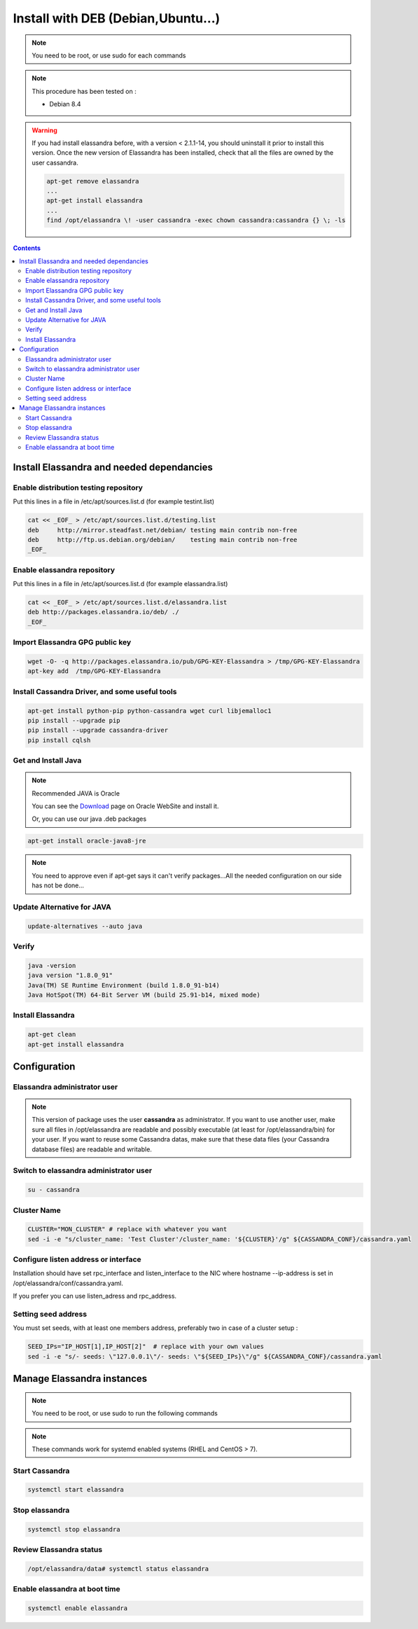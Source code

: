 ===================================
Install with DEB (Debian,Ubuntu...)
===================================

.. note:: You need to be root, or use sudo for each commands

.. note:: This procedure has been tested on :

   - Debian 8.4

.. warning:: If you had  install elassandra before, with a version < 2.1.1-14, you should uninstall it prior to  install this version.
   Once  the new version of Elassandra has been installed, check that all the files are owned by the user cassandra.

   .. code:: bash

      apt-get remove elassandra
      ...
      apt-get install elassandra
      ...
      find /opt/elassandra \! -user cassandra -exec chown cassandra:cassandra {} \; -ls

.. contents:: :depth: 3

Install Elassandra and needed dependancies
==========================================

Enable distribution testing repository
--------------------------------------

Put this lines in a file in /etc/apt/sources.list.d (for example testint.list)

.. code:: bash

   cat << _EOF_ > /etc/apt/sources.list.d/testing.list
   deb     http://mirror.steadfast.net/debian/ testing main contrib non-free
   deb     http://ftp.us.debian.org/debian/    testing main contrib non-free
   _EOF_

Enable elassandra repository
----------------------------

Put this lines in a file in /etc/apt/sources.list.d (for example elassandra.list)

.. code:: bash

   cat << _EOF_ > /etc/apt/sources.list.d/elassandra.list
   deb http://packages.elassandra.io/deb/ ./
   _EOF_

Import Elassandra GPG public key
--------------------------------

.. code:: bash

   wget -O- -q http://packages.elassandra.io/pub/GPG-KEY-Elassandra > /tmp/GPG-KEY-Elassandra
   apt-key add  /tmp/GPG-KEY-Elassandra

Install Cassandra Driver, and some useful tools
-----------------------------------------------

.. code:: bash

   apt-get install python-pip python-cassandra wget curl libjemalloc1
   pip install --upgrade pip
   pip install --upgrade cassandra-driver
   pip install cqlsh

Get and Install Java
--------------------
.. note:: Recommended JAVA is Oracle

   You can see the Download_ page on Oracle WebSite and install it.

   .. _Download: http://www.oracle.com/technetwork/java/javase/downloads/index.html

   Or, you can use our java .deb packages

.. code:: bash

   apt-get install oracle-java8-jre

.. note:: You need to approve even if apt-get says it can't verify packages...All the needed configuration on our side has not be done...

Update Alternative for JAVA
---------------------------

.. code:: bash

   update-alternatives --auto java

Verify
------

.. code:: bash

   java -version
   java version "1.8.0_91"
   Java(TM) SE Runtime Environment (build 1.8.0_91-b14)
   Java HotSpot(TM) 64-Bit Server VM (build 25.91-b14, mixed mode)

Install Elassandra
------------------

.. code:: bash

   apt-get clean
   apt-get install elassandra

Configuration
=============

Elassandra administrator user
-----------------------------
.. note:: This version of package uses the user **cassandra** as administrator. If you want to use another user, make sure all files in /opt/elassandra are readable and possibly executable (at least for /opt/elassandra/bin) for your user. If you want to reuse some Cassandra datas, make sure that these data files (your Cassandra database files) are readable and writable.

Switch to elassandra administrator user
---------------------------------------

.. code::

   su - cassandra

Cluster Name
------------

.. code:: bash

   CLUSTER="MON_CLUSTER" # replace with whatever you want
   sed -i -e "s/cluster_name: 'Test Cluster'/cluster_name: '${CLUSTER}'/g" ${CASSANDRA_CONF}/cassandra.yaml

Configure listen address or interface
-------------------------------------

Installation should have set rpc_interface and listen_interface to the NIC where hostname --ip-address is set in /opt/elassandra/conf/cassandra.yaml.

If you prefer you can use listen_adress and rpc_address.

Setting seed address
--------------------

You must set seeds, with at least one members address, preferably two in case of a cluster setup :

.. code:: bash

   SEED_IPs="IP_HOST[1],IP_HOST[2]"  # replace with your own values
   sed -i -e "s/- seeds: \"127.0.0.1\"/- seeds: \"${SEED_IPs}\"/g" ${CASSANDRA_CONF}/cassandra.yaml

Manage Elassandra instances
===========================

.. note:: You need to be root, or use sudo to run the following commands

.. note:: These commands work for systemd enabled systems (RHEL and CentOS > 7).

Start Cassandra
---------------
.. code:: bash

   systemctl start elassandra

Stop elassandra
---------------
.. code:: bash

   systemctl stop elassandra

Review Elassandra status
------------------------
.. code:: bash

   /opt/elassandra/data# systemctl status elassandra

Enable elassandra at boot time
------------------------------

.. code:: bash

   systemctl enable elassandra
